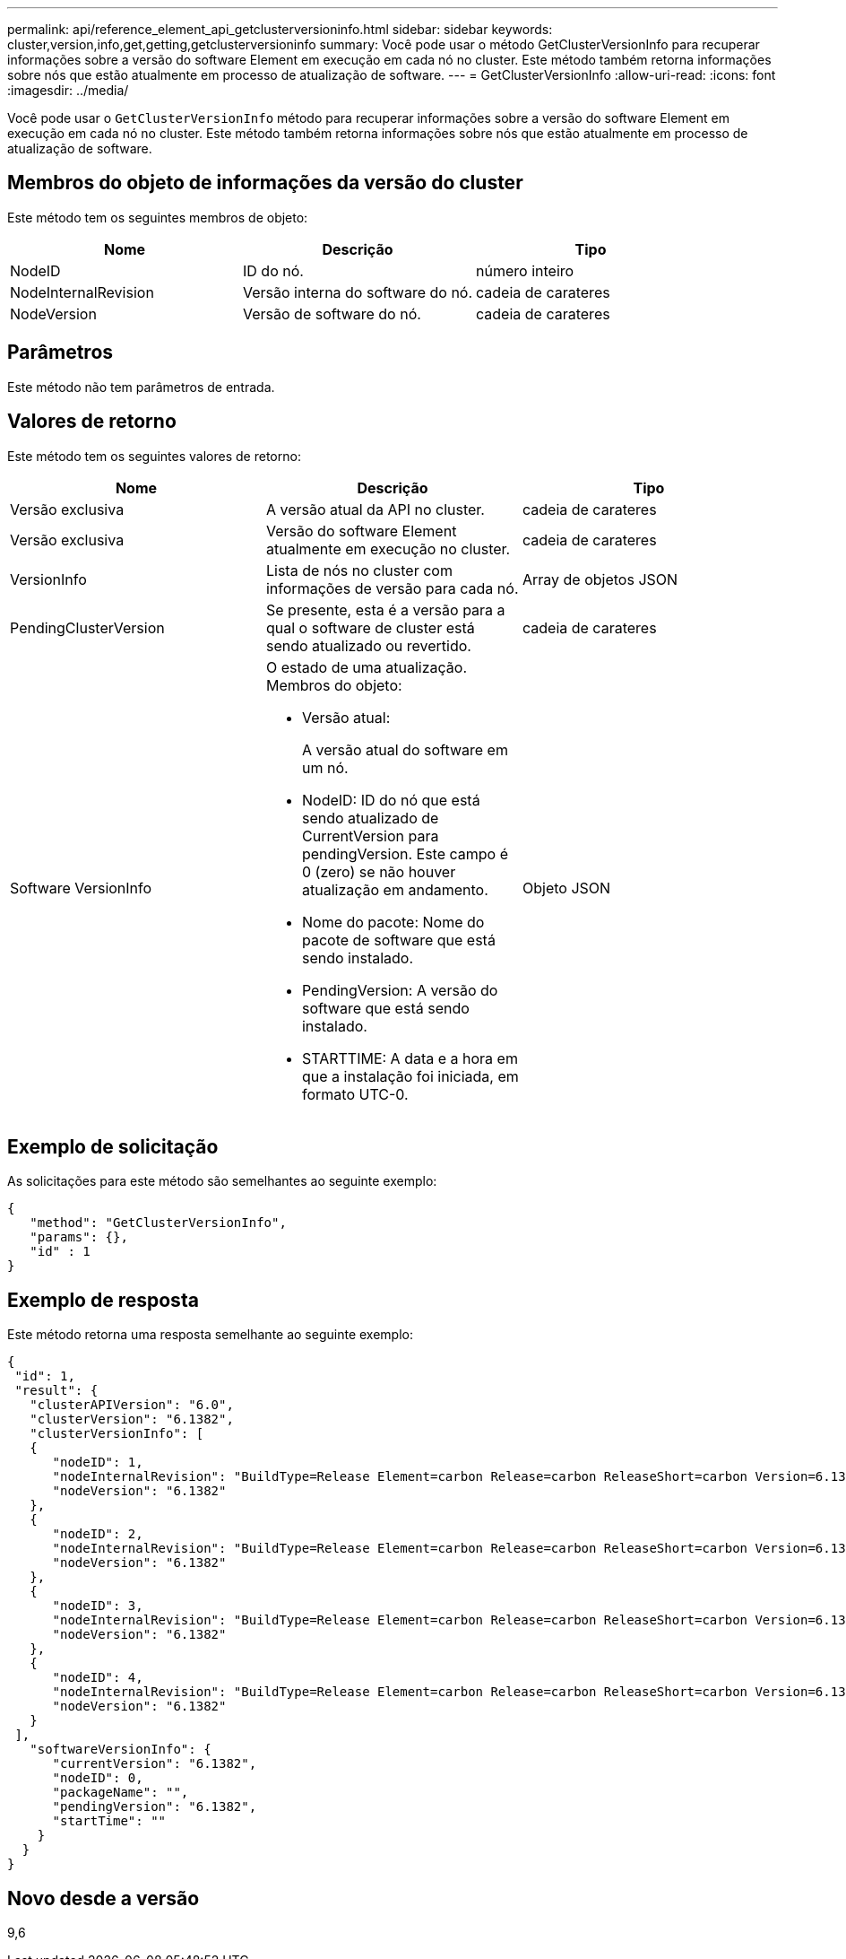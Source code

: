 ---
permalink: api/reference_element_api_getclusterversioninfo.html 
sidebar: sidebar 
keywords: cluster,version,info,get,getting,getclusterversioninfo 
summary: Você pode usar o método GetClusterVersionInfo para recuperar informações sobre a versão do software Element em execução em cada nó no cluster. Este método também retorna informações sobre nós que estão atualmente em processo de atualização de software. 
---
= GetClusterVersionInfo
:allow-uri-read: 
:icons: font
:imagesdir: ../media/


[role="lead"]
Você pode usar o `GetClusterVersionInfo` método para recuperar informações sobre a versão do software Element em execução em cada nó no cluster. Este método também retorna informações sobre nós que estão atualmente em processo de atualização de software.



== Membros do objeto de informações da versão do cluster

Este método tem os seguintes membros de objeto:

|===
| Nome | Descrição | Tipo 


 a| 
NodeID
 a| 
ID do nó.
 a| 
número inteiro



 a| 
NodeInternalRevision
 a| 
Versão interna do software do nó.
 a| 
cadeia de carateres



 a| 
NodeVersion
 a| 
Versão de software do nó.
 a| 
cadeia de carateres

|===


== Parâmetros

Este método não tem parâmetros de entrada.



== Valores de retorno

Este método tem os seguintes valores de retorno:

|===
| Nome | Descrição | Tipo 


 a| 
Versão exclusiva
 a| 
A versão atual da API no cluster.
 a| 
cadeia de carateres



 a| 
Versão exclusiva
 a| 
Versão do software Element atualmente em execução no cluster.
 a| 
cadeia de carateres



 a| 
VersionInfo
 a| 
Lista de nós no cluster com informações de versão para cada nó.
 a| 
Array de objetos JSON



 a| 
PendingClusterVersion
 a| 
Se presente, esta é a versão para a qual o software de cluster está sendo atualizado ou revertido.
 a| 
cadeia de carateres



 a| 
Software VersionInfo
 a| 
O estado de uma atualização. Membros do objeto:

* Versão atual:
+
A versão atual do software em um nó.

* NodeID: ID do nó que está sendo atualizado de CurrentVersion para pendingVersion. Este campo é 0 (zero) se não houver atualização em andamento.
* Nome do pacote: Nome do pacote de software que está sendo instalado.
* PendingVersion: A versão do software que está sendo instalado.
* STARTTIME: A data e a hora em que a instalação foi iniciada, em formato UTC-0.

 a| 
Objeto JSON

|===


== Exemplo de solicitação

As solicitações para este método são semelhantes ao seguinte exemplo:

[listing]
----
{
   "method": "GetClusterVersionInfo",
   "params": {},
   "id" : 1
}
----


== Exemplo de resposta

Este método retorna uma resposta semelhante ao seguinte exemplo:

[listing]
----
{
 "id": 1,
 "result": {
   "clusterAPIVersion": "6.0",
   "clusterVersion": "6.1382",
   "clusterVersionInfo": [
   {
      "nodeID": 1,
      "nodeInternalRevision": "BuildType=Release Element=carbon Release=carbon ReleaseShort=carbon Version=6.1382 sfdev=6.28 Repository=dev Revision=061511b1e7fb BuildDate=2014-05-28T18:26:45MDT",
      "nodeVersion": "6.1382"
   },
   {
      "nodeID": 2,
      "nodeInternalRevision": "BuildType=Release Element=carbon Release=carbon ReleaseShort=carbon Version=6.1382 sfdev=6.28 Repository=dev Revision=061511b1e7fb BuildDate=2014-05-28T18:26:45MDT",
      "nodeVersion": "6.1382"
   },
   {
      "nodeID": 3,
      "nodeInternalRevision": "BuildType=Release Element=carbon Release=carbon ReleaseShort=carbon Version=6.1382 sfdev=6.28 Repository=dev Revision=061511b1e7fb BuildDate=2014-05-28T18:26:45MDT",
      "nodeVersion": "6.1382"
   },
   {
      "nodeID": 4,
      "nodeInternalRevision": "BuildType=Release Element=carbon Release=carbon ReleaseShort=carbon Version=6.1382 sfdev=6.28 Repository=dev Revision=061511b1e7fb BuildDate=2014-05-28T18:26:45MDT",
      "nodeVersion": "6.1382"
   }
 ],
   "softwareVersionInfo": {
      "currentVersion": "6.1382",
      "nodeID": 0,
      "packageName": "",
      "pendingVersion": "6.1382",
      "startTime": ""
    }
  }
}
----


== Novo desde a versão

9,6

